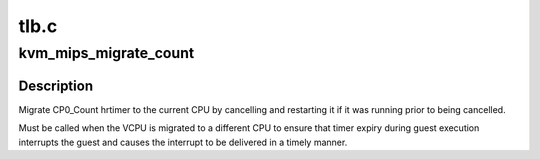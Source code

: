 .. -*- coding: utf-8; mode: rst -*-

=====
tlb.c
=====


.. _`kvm_mips_migrate_count`:

kvm_mips_migrate_count
======================

.. c:function:: void kvm_mips_migrate_count (struct kvm_vcpu *vcpu)

    Migrate timer.

    :param struct kvm_vcpu \*vcpu:
        Virtual CPU.



.. _`kvm_mips_migrate_count.description`:

Description
-----------

Migrate CP0_Count hrtimer to the current CPU by cancelling and restarting it
if it was running prior to being cancelled.

Must be called when the VCPU is migrated to a different CPU to ensure that
timer expiry during guest execution interrupts the guest and causes the
interrupt to be delivered in a timely manner.

